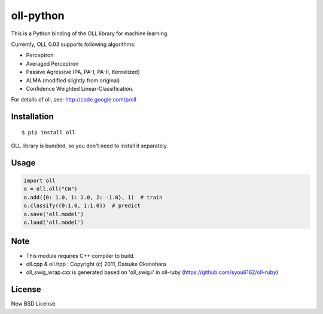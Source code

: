 oll-python
==========

|travis| |coveralls| |downloads| |version| |license|

This is a Python binding of the OLL library for machine learning.

Currently, OLL 0.03 supports following algorithms:

- Perceptron
- Averaged Perceptron
- Passive Agressive (PA, PA-I, PA-II, Kernelized)
- ALMA (modified slightly from original)
- Confidence Weighted Linear-Classification.

For details of oll, see: http://code.google.com/p/oll

Installation
------------

::

 $ pip install oll

OLL library is bundled, so you don't need to install it separately.

Usage
-----

.. code:: python

 import oll
 o = oll.oll("CW")
 o.add({0: 1.0, 1: 2.0, 2: -1.0}, 1)  # train
 o.classify({0:1.0, 1:1.0})  # predict
 o.save('oll.model')
 o.load('oll.model')


Note
----
- This module requires C++ compiler to build.
- oll.cpp & oll.hpp : Copyright (c) 2011, Daisuke Okanohara
- oll_swig_wrap.cxx is generated based on 'oll_swig.i' in oll-ruby (https://github.com/syou6162/oll-ruby)

License
-------
New BSD License.

.. |travis| image:: https://travis-ci.org/ikegami-yukino/oll-python.svg?branch=master
    :target: https://travis-ci.org/ikegami-yukino/oll-python
    :alt: travis-ci.org
.. |coveralls| image:: https://coveralls.io/repos/ikegami-yukino/oll-python/badge.png
    :target: https://coveralls.io/r/ikegami-yukino/oll-python
    :alt: coveralls.io

.. |downloads| image:: https://img.shields.io/pypi/dm/oll.svg
    :target: http://pypi.python.org/pypi/oll/
    :alt: downloads

.. |version| image:: https://img.shields.io/pypi/v/oll.svg
    :target: http://pypi.python.org/pypi/oll/
    :alt: latest version

.. |license| image:: https://img.shields.io/pypi/l/oll.svg
    :target: http://pypi.python.org/pypi/oll/
    :alt: license
